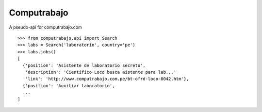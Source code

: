 
Computrabajo
============

.. image:: https://secure.travis-ci.org/marsam/computrabajo.png?branch=master

A pseudo-api for computrabajo.com

::

    >>> from computrabajo.api import Search
    >>> labs = Search('laboratorio', country='pe')
    >>> labs.jobs()
    [
      {'position': 'Asistente de laboratorio secreto',
       'description': 'Cientifico Loco busca aistente para lab...'
       'link': 'http://www.computrabajo.com.pe/bt-ofrd-loco-0042.htm'},
      {'position': 'Auxiliar laboratorio',
      ...
    ]


